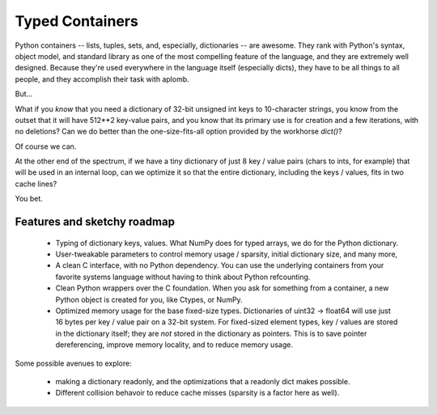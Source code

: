 Typed Containers
----------------

Python containers -- lists, tuples, sets, and, especially, dictionaries -- are
awesome.  They rank with Python's syntax, object model, and standard library
as one of the most compelling feature of the language, and they are extremely
well designed.  Because they're used everywhere in the language itself
(especially dicts), they have to be all things to all people, and they
accomplish their task with aplomb.

But...

What if you *know* that you need a dictionary of 32-bit unsigned int keys to
10-character strings, you know from the outset that it will have 512**2
key-value pairs, and you know that its primary use is for creation and a few
iterations, with no deletions?  Can we do better than the one-size-fits-all
option provided by the workhorse `dict()`?

Of course we can.

At the other end of the spectrum, if we have a tiny dictionary of just 8 key /
value pairs (chars to ints, for example) that will be used in an internal
loop, can we optimize it so that the entire dictionary, including the keys /
values, fits in two cache lines?

You bet.

Features and sketchy roadmap
~~~~~~~~~~~~~~~~~~~~~~~~~~~~

    * Typing of dictionary keys, values.  What NumPy does for typed arrays, we
      do for the Python dictionary.

    * User-tweakable parameters to control memory usage / sparsity, initial
      dictionary size, and many more,

    * A clean C interface, with no Python dependency.  You can use the
      underlying containers from your favorite systems language without having
      to think about Python refcounting.

    * Clean Python wrappers over the C foundation.  When you ask for something
      from a container, a new Python object is created for you, like Ctypes,
      or NumPy.

    * Optimized memory usage for the base fixed-size types.  Dictionaries of
      uint32 -> float64 will use just 16 bytes per key / value pair on a
      32-bit system.  For fixed-sized element types, key / values are stored
      in the dictionary itself; they are *not* stored in the dictionary as
      pointers.  This is to save pointer dereferencing, improve memory
      locality, and to reduce memory usage.

Some possible avenues to explore:

    * making a dictionary readonly, and the optimizations that a readonly dict
      makes possible.

    * Different collision behavoir to reduce cache misses (sparsity is a
      factor here as well).
